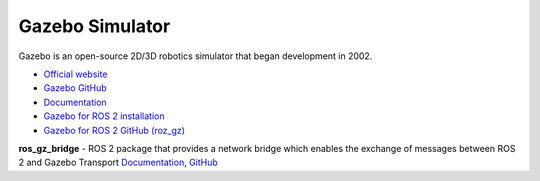 ================
Gazebo Simulator
================
Gazebo is an open-source 2D/3D robotics simulator that began development in 2002.

* `Official website <http://gazebosim.org/>`_

* `Gazebo GitHub <https://github.com/gazebosim>`_

* `Documentation <https://gazebosim.org/docs/latest/getstarted/>`_

* `Gazebo for ROS 2 installation <https://gazebosim.org/docs/latest/ros_installation/>`_

* `Gazebo for ROS 2 GitHub (roz_gz) <https://github.com/gazebosim/ros_gz/tree/ros2>`_


**ros_gz_bridge** - ROS 2 package that provides a network bridge which enables the exchange of messages between ROS 2 and Gazebo Transport
`Documentation <https://gazebosim.org/docs/latest/ros2_integration/>`_, `GitHub <https://github.com/gazebosim/ros_gz/tree/ros2/ros_gz_bridge>`_ 